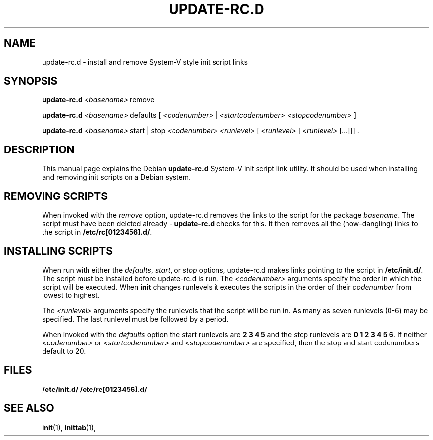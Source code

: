 .\" Hey, Emacs!  This is an -*- nroff -*- source file.
.TH UPDATE\-RC.D 8 "6th June 1996" "Debian Project" "Debian/GNU Linux"
.SH NAME
update\-rc.d \- install and remove System-V style init script links
.SH SYNOPSIS
.B update\-rc.d
.I <basename>
\&remove
.LP
.B update-rc.d
.I <basename>
\&defaults
.RI [ " <codenumber> " | " <startcodenumber>" " " "<stopcodenumber> " ]
.LP
.B update-rc.d
.I <basename>
\&start | stop
.I <codenumber> <runlevel>
.RI [ " <runlevel> " [ " <runlevel> " [ ... ]]]
\&.
.SH DESCRIPTION
This manual page explains the Debian
.B "update-rc.d"
System-V init script link utility.  It should be used when installing and
removing init scripts on a Debian system.

.SH REMOVING SCRIPTS
When invoked with the
.I remove
option, update-rc.d removes the links to the script for the package
.IR basename .
The script must have been deleted already -
.B update-rc.d
checks for this.
It then removes all the (now-dangling) links to the script in
.RB "" /etc/rc[0123456].d/ .

.SH INSTALLING SCRIPTS
When run with either the
.RI "" defaults ", " start ", or " stop
options, update-rc.d makes links pointing to the script in
.RB "" /etc/init.d/ .
The script must be installed before update-rc.d is run.
The
.I <codenumber>
arguments specify the order in which the script will be executed.
When
.B init
changes runlevels it executes the scripts in the order of their
.I codenumber
from lowest to highest.

The
.I <runlevel>
arguments specify the runlevels that the script will be run in.
As many as seven runlevels (0-6) may be specified.
The last runlevel must be followed by a period.

When invoked with the
.I defaults
option the start runlevels are 
.B 2 3 4 5
and the stop runlevels are
.RB "" "0 1 2 3 4 5 6" .
If neither
.I <codenumber>
or
.I <startcodenumber>
and
.I <stopcodenumber>
are specified, then the stop and start codenumbers default to 20.

.SH FILES
.B /etc/init.d/
.bl
.B /etc/rc[0123456].d/

.SH "SEE ALSO"
.BR init (1),
.BR inittab (1),
